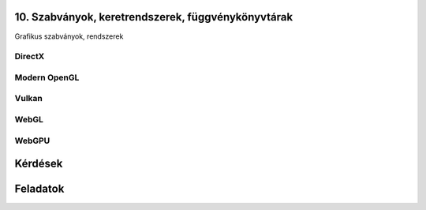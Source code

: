 10. Szabványok, keretrendszerek, függvénykönyvtárak
===================================================

Grafikus szabványok, rendszerek

.. TODO: Történeti áttekintés (mindegyikről)

.. TODO: Szervezeteket említeni!

DirectX
-------

Modern OpenGL
-------------

Vulkan
------

WebGL
-----

WebGPU
------

Kérdések
========

Feladatok
=========

